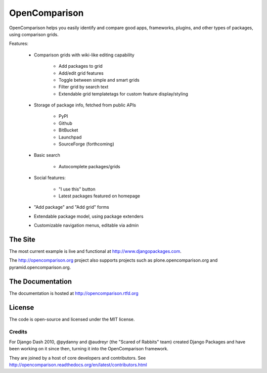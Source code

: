 ==============
OpenComparison
==============

OpenComparison helps you easily identify and compare good apps, frameworks, plugins, and other types of packages, using comparison grids.

Features:

    * Comparison grids with wiki-like editing capability
    
        * Add packages to grid
        * Add/edit grid features
        * Toggle between simple and smart grids
        * Filter grid by search text
        * Extendable grid templatetags for custom feature display/styling
        
    * Storage of package info, fetched from public APIs
    
        * PyPI
        * Github
        * BitBucket
        * Launchpad
        * SourceForge (forthcoming)
        
    * Basic search
    
        * Autocomplete packages/grids
        
    * Social features:
    
        * "I use this" button
        * Latest packages featured on homepage
        
    * "Add package" and "Add grid" forms
    * Extendable package model, using package extenders
    * Customizable navigation menus, editable via admin

The Site
--------

The most current example is live and functional at http://www.djangopackages.com.

The http://opencomparison.org project also supports projects such as plone.opencomparison.org and pyramid.opencomparison.org.

The Documentation
-----------------

The documentation is hosted at http://opencomparison.rtfd.org

License
-------

The code is open-source and licensed under the MIT license.

Credits
=======

For Django Dash 2010, @pydanny and @audreyr (the "Scared of Rabbits" team) created Django Packages and have been working on it since then, turning it into the OpenComparison framework. 

They are joined by a host of core developers and contributors.  See http://opencomparison.readthedocs.org/en/latest/contributors.html